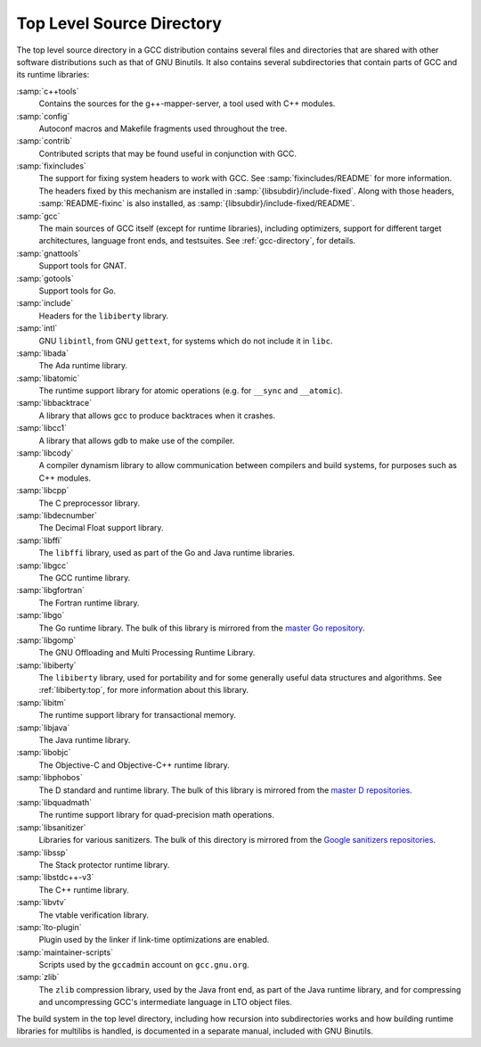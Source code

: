 ..
  Copyright 1988-2022 Free Software Foundation, Inc.
  This is part of the GCC manual.
  For copying conditions, see the copyright.rst file.

.. _top-level:

Top Level Source Directory
**************************

The top level source directory in a GCC distribution contains several
files and directories that are shared with other software
distributions such as that of GNU Binutils.  It also contains several
subdirectories that contain parts of GCC and its runtime libraries:

:samp:`c++tools`
  Contains the sources for the g++-mapper-server, a tool used with
  C++ modules.

:samp:`config`
  Autoconf macros and Makefile fragments used throughout the tree.

:samp:`contrib`
  Contributed scripts that may be found useful in conjunction with GCC.

:samp:`fixincludes`
  The support for fixing system headers to work with GCC.  See
  :samp:`fixincludes/README` for more information.  The headers fixed by
  this mechanism are installed in :samp:`{libsubdir}/include-fixed`.
  Along with those headers, :samp:`README-fixinc` is also installed, as
  :samp:`{libsubdir}/include-fixed/README`.

:samp:`gcc`
  The main sources of GCC itself (except for runtime libraries),
  including optimizers, support for different target architectures,
  language front ends, and testsuites.  See :ref:`gcc-directory`, for details.

:samp:`gnattools`
  Support tools for GNAT.

:samp:`gotools`
  Support tools for Go.

:samp:`include`
  Headers for the ``libiberty`` library.

:samp:`intl`
  GNU ``libintl``, from GNU ``gettext``, for systems which do not
  include it in ``libc``.

:samp:`libada`
  The Ada runtime library.

:samp:`libatomic`
  The runtime support library for atomic operations (e.g. for ``__sync``
  and ``__atomic``).

:samp:`libbacktrace`
  A library that allows gcc to produce backtraces when it crashes.

:samp:`libcc1`
  A library that allows gdb to make use of the compiler.

:samp:`libcody`
  A compiler dynamism library to allow communication between compilers and
  build systems, for purposes such as C++ modules.

:samp:`libcpp`
  The C preprocessor library.

:samp:`libdecnumber`
  The Decimal Float support library.

:samp:`libffi`
  The ``libffi`` library, used as part of the Go and Java runtime libraries.

:samp:`libgcc`
  The GCC runtime library.

:samp:`libgfortran`
  The Fortran runtime library.

:samp:`libgo`
  The Go runtime library.  The bulk of this library is mirrored from the
  `master Go repository <https://github.com/golang/go>`_.

:samp:`libgomp`
  The GNU Offloading and Multi Processing Runtime Library.

:samp:`libiberty`
  The ``libiberty`` library, used for portability and for some
  generally useful data structures and algorithms.  See :ref:`libiberty:top`, for more information
  about this library.

:samp:`libitm`
  The runtime support library for transactional memory.

:samp:`libjava`
  The Java runtime library.

:samp:`libobjc`
  The Objective-C and Objective-C++ runtime library.

:samp:`libphobos`
  The D standard and runtime library.  The bulk of this library is mirrored
  from the `master D repositories <https://github.com/dlang>`_.

:samp:`libquadmath`
  The runtime support library for quad-precision math operations.

:samp:`libsanitizer`
  Libraries for various sanitizers.  The bulk of this directory is mirrored
  from the `Google sanitizers
  repositories <https://github.com/google/sanitizers>`_.

:samp:`libssp`
  The Stack protector runtime library.

:samp:`libstdc++-v3`
  The C++ runtime library.

:samp:`libvtv`
  The vtable verification library.

:samp:`lto-plugin`
  Plugin used by the linker if link-time optimizations are enabled.

:samp:`maintainer-scripts`
  Scripts used by the ``gccadmin`` account on ``gcc.gnu.org``.

:samp:`zlib`
  The ``zlib`` compression library, used by the Java front end, as
  part of the Java runtime library, and for compressing and uncompressing
  GCC's intermediate language in LTO object files.

The build system in the top level directory, including how recursion
into subdirectories works and how building runtime libraries for
multilibs is handled, is documented in a separate manual, included
with GNU Binutils.
